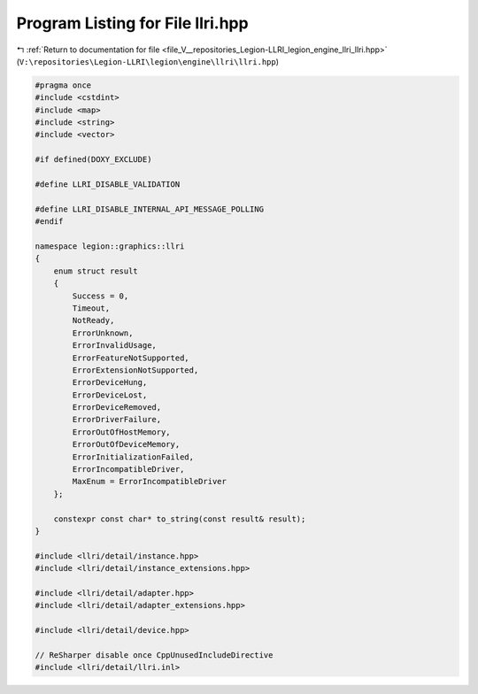 
.. _program_listing_file_V__repositories_Legion-LLRI_legion_engine_llri_llri.hpp:

Program Listing for File llri.hpp
=================================

|exhale_lsh| :ref:`Return to documentation for file <file_V__repositories_Legion-LLRI_legion_engine_llri_llri.hpp>` (``V:\repositories\Legion-LLRI\legion\engine\llri\llri.hpp``)

.. |exhale_lsh| unicode:: U+021B0 .. UPWARDS ARROW WITH TIP LEFTWARDS

.. code-block:: cpp

   #pragma once
   #include <cstdint>
   #include <map>
   #include <string>
   #include <vector>
   
   #if defined(DOXY_EXCLUDE)
   
   #define LLRI_DISABLE_VALIDATION
   
   #define LLRI_DISABLE_INTERNAL_API_MESSAGE_POLLING
   #endif
   
   namespace legion::graphics::llri
   {
       enum struct result
       {
           Success = 0,
           Timeout,
           NotReady,
           ErrorUnknown,
           ErrorInvalidUsage,
           ErrorFeatureNotSupported,
           ErrorExtensionNotSupported,
           ErrorDeviceHung,
           ErrorDeviceLost,
           ErrorDeviceRemoved,
           ErrorDriverFailure,
           ErrorOutOfHostMemory,
           ErrorOutOfDeviceMemory,
           ErrorInitializationFailed,
           ErrorIncompatibleDriver,
           MaxEnum = ErrorIncompatibleDriver
       };
   
       constexpr const char* to_string(const result& result);
   }
   
   #include <llri/detail/instance.hpp>
   #include <llri/detail/instance_extensions.hpp>
   
   #include <llri/detail/adapter.hpp>
   #include <llri/detail/adapter_extensions.hpp>
   
   #include <llri/detail/device.hpp>
   
   // ReSharper disable once CppUnusedIncludeDirective
   #include <llri/detail/llri.inl>

